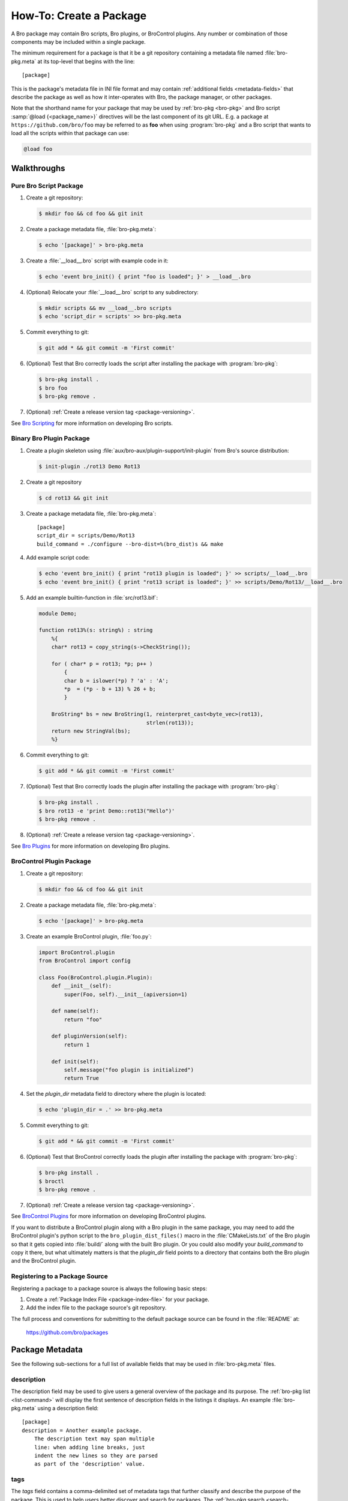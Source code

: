 .. _Bro Scripting: https://www.bro.org/sphinx/scripting/index.html
.. _Bro Plugins: https://www.bro.org/sphinx/devel/plugins.html
.. _BroControl Plugins:  https://www.bro.org/sphinx/components/broctl/README.html#plugins
.. _Semantic Version Specification: https://python-semanticversion.readthedocs.io/en/latest/reference.html#version-specifications-the-spec-class

How-To: Create a Package
========================

A Bro package may contain Bro scripts, Bro plugins, or BroControl plugins.  Any
number or combination of those components may be included within a single
package.

The minimum requirement for a package is that it be a git repository containing
a metadata file named :file:`bro-pkg.meta` at its top-level that begins with the
line::

  [package]

This is the package's metadata file in INI file format and may contain
:ref:`additional fields <metadata-fields>` that describe the package as well
as how it inter-operates with Bro, the package manager, or other packages.

.. _package-shorthand-name:

Note that the shorthand name for your package that may be used by :ref:`bro-pkg
<bro-pkg>` and Bro script :samp:`@load {<package_name>}` directives will be the
last component of its git URL. E.g. a package at ``https://github.com/bro/foo``
may be referred to as **foo** when using :program:`bro-pkg` and a Bro
script that wants to load all the scripts within that package can use:

.. code-block:: bro

  @load foo

Walkthroughs
------------

Pure Bro Script Package
~~~~~~~~~~~~~~~~~~~~~~~

#. Create a git repository:

   .. code-block:: console

      $ mkdir foo && cd foo && git init

#. Create a package metadata file, :file:`bro-pkg.meta`:

   .. code-block:: console

      $ echo '[package]' > bro-pkg.meta

#. Create a :file:`__load__.bro` script with example code in it:

   .. code-block:: console

      $ echo 'event bro_init() { print "foo is loaded"; }' > __load__.bro

#. (Optional) Relocate your :file:`__load__.bro` script to any subdirectory:

   .. code-block:: console

      $ mkdir scripts && mv __load__.bro scripts
      $ echo 'script_dir = scripts' >> bro-pkg.meta

#. Commit everything to git:

   .. code-block:: console

      $ git add * && git commit -m 'First commit'

#. (Optional) Test that Bro correctly loads the script after installing the
   package with :program:`bro-pkg`:

   .. code-block:: console

      $ bro-pkg install .
      $ bro foo
      $ bro-pkg remove .

#. (Optional) :ref:`Create a release version tag <package-versioning>`.

See `Bro Scripting`_ for more information on developing Bro scripts.

Binary Bro Plugin Package
~~~~~~~~~~~~~~~~~~~~~~~~~

#. Create a plugin skeleton using :file:`aux/bro-aux/plugin-support/init-plugin`
   from Bro's source distribution:

   .. code-block:: console

      $ init-plugin ./rot13 Demo Rot13

#. Create a git repository

   .. code-block:: console

      $ cd rot13 && git init

#. Create a package metadata file, :file:`bro-pkg.meta`::

     [package]
     script_dir = scripts/Demo/Rot13
     build_command = ./configure --bro-dist=%(bro_dist)s && make

#. Add example script code:

   .. code-block:: console

      $ echo 'event bro_init() { print "rot13 plugin is loaded"; }' >> scripts/__load__.bro
      $ echo 'event bro_init() { print "rot13 script is loaded"; }' >> scripts/Demo/Rot13/__load__.bro

#. Add an example builtin-function in :file:`src/rot13.bif`:

   .. code-block:: c++

      module Demo;

      function rot13%(s: string%) : string
          %{
          char* rot13 = copy_string(s->CheckString());

          for ( char* p = rot13; *p; p++ )
              {
              char b = islower(*p) ? 'a' : 'A';
              *p  = (*p - b + 13) % 26 + b;
              }

          BroString* bs = new BroString(1, reinterpret_cast<byte_vec>(rot13),
                                        strlen(rot13));
          return new StringVal(bs);
          %}

#. Commit everything to git:

   .. code-block:: console

      $ git add * && git commit -m 'First commit'

#. (Optional) Test that Bro correctly loads the plugin after installing the
   package with :program:`bro-pkg`:

   .. code-block:: console

      $ bro-pkg install .
      $ bro rot13 -e 'print Demo::rot13("Hello")'
      $ bro-pkg remove .

#. (Optional) :ref:`Create a release version tag <package-versioning>`.

See `Bro Plugins`_ for more information on developing Bro plugins.

BroControl Plugin Package
~~~~~~~~~~~~~~~~~~~~~~~~~

#. Create a git repository:

   .. code-block:: console

      $ mkdir foo && cd foo && git init

#. Create a package metadata file, :file:`bro-pkg.meta`:

   .. code-block:: console

      $ echo '[package]' > bro-pkg.meta

#. Create an example BroControl plugin, :file:`foo.py`:

   .. code-block:: python

      import BroControl.plugin
      from BroControl import config

      class Foo(BroControl.plugin.Plugin):
          def __init__(self):
              super(Foo, self).__init__(apiversion=1)

          def name(self):
              return "foo"

          def pluginVersion(self):
              return 1

          def init(self):
              self.message("foo plugin is initialized")
              return True

#. Set the `plugin_dir` metadata field to directory where the plugin is located:

   .. code-block:: console

      $ echo 'plugin_dir = .' >> bro-pkg.meta

#. Commit everything to git:

   .. code-block:: console

      $ git add * && git commit -m 'First commit'

#. (Optional) Test that BroControl correctly loads the plugin after installing
   the package with :program:`bro-pkg`:

   .. code-block:: console

      $ bro-pkg install .
      $ broctl
      $ bro-pkg remove .

#. (Optional) :ref:`Create a release version tag <package-versioning>`.

See `BroControl Plugins`_ for more information on developing BroControl plugins.

If you want to distribute a BroControl plugin along with a Bro plugin in the
same package, you may need to add the BroControl plugin's python script to the
``bro_plugin_dist_files()`` macro in the :file:`CMakeLists.txt` of the Bro
plugin so that it gets copied into :file:`build/` along with the built Bro
plugin.  Or you could also modify your `build_command` to copy it there, but
what ultimately matters is that the `plugin_dir` field points to a directory
that contains both the Bro plugin and the BroControl plugin.

Registering to a Package Source
~~~~~~~~~~~~~~~~~~~~~~~~~~~~~~~

Registering a package to a package source is always the following basic steps:

#) Create a :ref:`Package Index File <package-index-file>` for your package.
#) Add the index file to the package source's git repository.

The full process and conventions for submitting to the default package source
can be found in the :file:`README` at:

  https://github.com/bro/packages

.. _metadata-fields:

Package Metadata
----------------

See the following sub-sections for a full list of available fields that may be
used in :file:`bro-pkg.meta` files.

description
~~~~~~~~~~~

The description field may be used to give users a general overview of the
package and its purpose. The :ref:`bro-pkg list <list-command>` will display
the first sentence of description fields in the listings it displays.  An
example :file:`bro-pkg.meta` using a description field::

  [package]
  description = Another example package.
      The description text may span multiple
      line: when adding line breaks, just
      indent the new lines so they are parsed
      as part of the 'description' value.

tags
~~~~

The `tags` field contains a comma-delimited set of metadata tags that further
classify and describe the purpose of the package.  This is used to help users
better discover and search for packages.  The
:ref:`bro-pkg search <search-command>` command will inspect these tags.  An
example :file:`bro-pkg.meta` using tags::

  [package]
  tags = bro plugin, broctl plugin, scan detection, intel

Suggested Tags
^^^^^^^^^^^^^^

Some ideas for what to put in the `tags` field for packages:

- bro scripting

  - conn
  - intel
  - geolocation
  - file analysis
  - sumstats, summary statistics
  - input
  - log, logging
  - notices

- *<network protocol name>*

- *<file format name>*

- signatures

- bro plugin

  - protocol analyzer
  - file analyzer
  - bifs
  - packet source
  - packet dumper
  - input reader
  - log writer

- broctl plugin

script_dir
~~~~~~~~~~

The `script_dir` field is a path relative to the root of the package that
contains a file named :file:`__load__.bro` and possibly other Bro scripts.

You may place any valid Bro script code within :file:`__load__.bro`, but a
package that contains many Bro scripts will typically have :file:`__load__.bro`
just contain a list of ``@load`` directives to load other Bro scripts within the
package.  E.g. if you have a package named **foo** installed, then it's
:file:`__load__.bro` will be what Bro loads when doing ``@load foo`` or running
``bro foo`` on the command-line.

An example :file:`bro-pkg.meta`::

  [package]
  script_dir = scripts

For a :file:`bro-pkg.meta` that looks like the above, the package should have a
file called :file:`scripts/__load__.bro`.

If the `script_dir` field is not present in :file:`bro-pkg.meta`, it
defaults to checking the top-level directory of the package for a
:file:`__load__.bro` script.  If it's found there, :program:`bro-pkg`
use the top-level package directory as the value for `script_dir`.  If
it's not found, then :program:`bro-pkg` assumes the package contains no
Bro scripts (which may be the case for some plugins).

plugin_dir
~~~~~~~~~~

The `plugin_dir` field is a path relative to the root of the package that
contains either pre-built `Bro Plugins`_, `BroControl Plugins`_, or both.

An example :file:`bro-pkg.meta`::

  [package]
  script_dir = scripts
  plugin_dir = plugins

For the above example, Bro and BroControl will load any plugins found in the
installed package's :file:`plugins/` directory.

If the `plugin_dir` field is not present in :file:`bro-pkg.meta`, it defaults
to a directory named :file:`build/` at the top-level of the package.  This is
the default location where Bro binary plugins get placed when building them from
source code (see `build_command`_).

build_command
~~~~~~~~~~~~~

The `build_command` field is an arbitrary shell command that the package
manager will run before installing the package.

This is useful for distributing `Bro Plugins`_ as source code and having the
package manager take care of building it on the user's machine before installing
the package.

An example :file:`bro-pkg.meta`::

  [package]
  script_dir = scripts/Demo/Rot13
  build_command = ./configure --bro-dist=%(bro_dist)s && make

In the above example, the ``%(bro_dist)s`` string is substituted for the path 
the user has set for the `bro_dist` field in the :ref:`package manager config
file <bro-pkg-config-file>`.

The default CMake skeleton for Bro plugins will use :file:`build/` as the
directory for the final/built version of the plugin, which matches the defaulted
value of the omitted `plugin_dir` metadata field.

The `script_dir` field is set to the location where the author has placed
custom scripts for their plugin.  When a package has both a Bro plugin and Bro
script components, the "plugin" part is always unconditionally loaded by Bro,
but the "script" components must either be explicitly loaded (e.g. :samp:`@load
{<package_name>}`) or the package marked as :ref:`loaded <load-command>`.

config_files
~~~~~~~~~~~~

The `config_files` field may be used to specify a list of files that users
are intended to directly modify after installation.  Then, on operations that
would otherwise destroy a user's local modifications to a config file, such
as upgrading to a newer package version, :program:`bro-pkg` can instead save
a backup and possibly prompt the user to review the differences.

An example :file:`bro-pkg.meta`::

  [package]
  script_dir = scripts
  config_files = scripts/foo_config.bro, scripts/bar_config.bro

The value of `config_files` is a comma-delimited string of config file paths
that are relative to the root directory of the package.  Config files should
either be located within the `script_dir` or `plugin_dir`.

.. _package-dependencies:

depends
~~~~~~~

The `depends` field may be used to specify a list of dependencies that the
package requires.

An example :file:`bro-pkg.meta`::

  [package]
  depends =
    bro >=2.5.0
    foo *
    https://github.com/bro/bar >=2.0.0
    package_source/path/bar branch=name_of_git_branch

The field is a list of dependency names and their version requirement
specifications.

A dependency name may be either `bro`, a full git URL of the package, or a
:ref:`package shorthand name <package-shorthand-name>`.

- The special `bro` dependency refers not to a package, but the version of
  Bro that the package requires in order to function.  If the user has
  :program:`bro-config` in their :envvar:`PATH` when installing/upgrading a
  package that specifies a `bro` dependency, then :program:`bro-pkg` will
  enforce that the requirement is satisfied.

- The full git URL may be directly specified in the `depends` metadata if you
  want to force the dependency to always resolve to a single, canonical git
  repository.  Typically this is the safe approach to take when listing
  package dependencies and for publicly visible packages.

- When using shorthand package dependency names, the user's :program:`bro-pkg`
  will try to resolve the name into a full git URL based on the package sources
  they have configured.  Typically this approach may be most useful for internal
  or testing environments.

A version requirement may be either a git branch name or a semantic version
specification. When using a branch as a version requirement, prefix the
branchname with ``branch=``, else see the `Semantic Version Specification`_
documentation for the complete rule set of acceptable version requirement
strings.  Here's a summary:

  - ``*``: any version (this will also satisfy/match on git branches)
  - ``<1.0.0``: versions less than 1.0.0
  - ``<=1.0.0``: versions less than or equal to 1.0.0
  - ``>1.0.0``: versions greater than 1.0.0
  - ``>=1.0.0``: versions greater than or equal to 1.0.0
  - ``==1.0.0``: exactly version 1.0.0
  - ``!=1.0.0``: versions not equal to 1.0.0
  - ``^1.3.4``: versions between 1.3.4 and 2.0.0 (not including 2.0.0)
  - ``~1.2.3``: versions between 1.2.3 and  1.3.0 (not including 1.3.0)
  - ``~=2.2``: versions between 2.2.0 and 3.0.0 (not included 3.0.0)
  - ``~=1.4.5``: versions between 1.4.5 and 1.5.0 (not including 3.0.0)
  - Any of the above may be combined by a separating comma to logically "and"
    the requirements together.  E.g. ``>=1.0.0,<2.0.0`` means "greater or equal
    to 1.0.0 and less than 2.0.0".

.. _package-versioning:

Package Versioning
------------------

Creating New Package Release Versions
~~~~~~~~~~~~~~~~~~~~~~~~~~~~~~~~~~~~~

Package's should use git tags for versioning their releases.
Use the `Semantic Versioning <http://semver.org>`_ numbering scheme
here.  For example, to create a new tag for a package:

   .. code-block:: console

      $ git tag -a 1.0.0 -m 'Release 1.0.0'

Then, assuming you've already set up a public/remote git repository
(e.g. on GitHub) for your package, remember to push the tag to the
remote repository:

   .. code-block:: console

      $ git push --tags

Alternatively, if you expect to have a simple development process for
your package, you may choose to not create any version tags and just
always make commits directly to your package's *master* branch.  Users
will receive package updates differently depending on whether you decide
to use release version tags or not.  See the :ref:`package upgrade
process <package-upgrade-process>` documentation for more details on
the differences.

.. _package-upgrade-process:

Package Upgrade Process
~~~~~~~~~~~~~~~~~~~~~~~

The :ref:`install command <install-command>` will either install a
stable release version or the latest commit on a specific git branch of
a package.

The default installation behavior of :program:`bro-pkg` is to look for
the latest release version tag and install that.  If there are no such
version tags, it will fall back to installing the latest commit of the
package's *master* branch

Upon installing a package via a git version tag, the
:ref:`upgrade command <upgrade-command>` will only upgrade the local
installation of that package if a greater version tag is available.  In
other words, you only receive stable release upgrades for packages
installed in this way.

Upon installing a package via a git branch name, the :ref:`upgrade
command <upgrade-command>` will upgrade the local installation of the
package whenever a new commit becomes available at the end of the
branch.  This method of tracking packages is suitable for testing out
development/experimental versions of packages.
